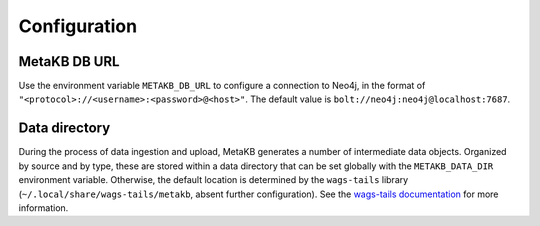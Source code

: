 .. _config:

Configuration
-------------

.. _metakb-db-url:

MetaKB DB URL
=============

Use the environment variable ``METAKB_DB_URL`` to configure a connection to Neo4j, in the format of ``"<protocol>://<username>:<password>@<host>"``. The default value is ``bolt://neo4j:neo4j@localhost:7687``.

.. _config-data-directory:

Data directory
==============

During the process of data ingestion and upload, MetaKB generates a number of intermediate data objects. Organized by source and by type, these are stored within a data directory that can be set globally with the ``METAKB_DATA_DIR`` environment variable. Otherwise, the default location is determined by the ``wags-tails`` library (``~/.local/share/wags-tails/metakb``, absent further configuration). See the `wags-tails documentation <https://wags-tails.readthedocs.io/stable/reference/api/utils/wags_tails.utils.storage.html#wags_tails.utils.storage.get_data_dir>`_ for more information.
